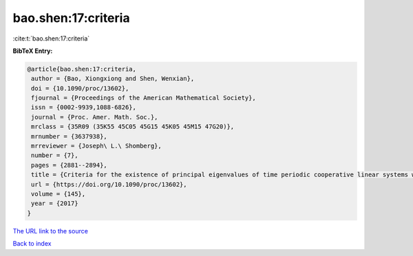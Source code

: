 bao.shen:17:criteria
====================

:cite:t:`bao.shen:17:criteria`

**BibTeX Entry:**

.. code-block:: bibtex

   @article{bao.shen:17:criteria,
    author = {Bao, Xiongxiong and Shen, Wenxian},
    doi = {10.1090/proc/13602},
    fjournal = {Proceedings of the American Mathematical Society},
    issn = {0002-9939,1088-6826},
    journal = {Proc. Amer. Math. Soc.},
    mrclass = {35R09 (35K55 45C05 45G15 45K05 45M15 47G20)},
    mrnumber = {3637938},
    mrreviewer = {Joseph\ L.\ Shomberg},
    number = {7},
    pages = {2881--2894},
    title = {Criteria for the existence of principal eigenvalues of time periodic cooperative linear systems with nonlocal dispersal},
    url = {https://doi.org/10.1090/proc/13602},
    volume = {145},
    year = {2017}
   }
`The URL link to the source <ttps://doi.org/10.1090/proc/13602}>`_


`Back to index <../By-Cite-Keys.html>`_
